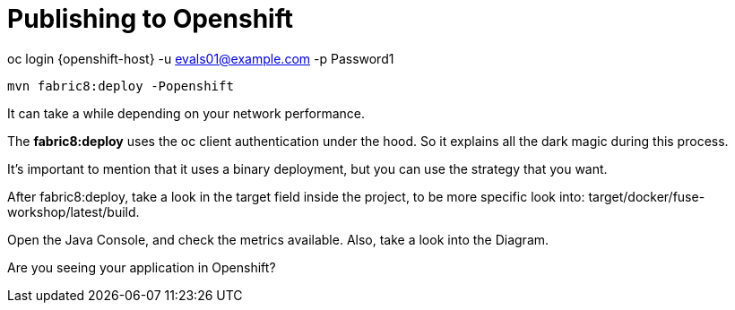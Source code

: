 = Publishing to Openshift 

oc login {openshift-host} -u evals01@example.com -p Password1

    mvn fabric8:deploy -Popenshift

It can take a while depending on your network performance. 

The *fabric8:deploy* uses the oc client authentication under the hood. So it explains all the dark magic during this process. 

It's important to mention that it uses a binary deployment, but you can use the strategy that you want. 

After fabric8:deploy, take a look in the target field inside the project, to be more specific
look into: target/docker/fuse-workshop/latest/build.

Open the Java Console, and check the metrics available. 
Also, take a look into the Diagram.


[type=verification]
Are you seeing your application in Openshift?
